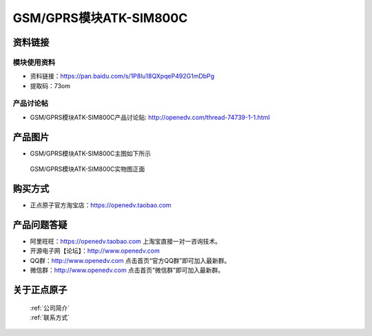 .. 正点原子产品资料汇总, created by 2020-03-19 正点原子-alientek 

GSM/GPRS模块ATK-SIM800C
============================================



资料链接
------------

模块使用资料
^^^^^^^^^^

- 资料链接：https://pan.baidu.com/s/1P8lu18QXpqeP492G1mDbPg 
- 提取码：73om 
  
产品讨论帖
^^^^^^^^^^

- GSM/GPRS模块ATK-SIM800C产品讨论贴: http://openedv.com/thread-74739-1-1.html



产品图片
--------

- GSM/GPRS模块ATK-SIM800C主图如下所示

.. _pic_major_sim800c:

.. figure:: media/sim800c.png


   
  GSM/GPRS模块ATK-SIM800C实物图正面





购买方式
--------

- 正点原子官方淘宝店：https://openedv.taobao.com 




产品问题答疑
------------

- 阿里旺旺：https://openedv.taobao.com 上淘宝直接一对一咨询技术。  
- 开源电子网【论坛】：http://www.openedv.com 
- QQ群：http://www.openedv.com   点击首页“官方QQ群”即可加入最新群。 
- 微信群：http://www.openedv.com 点击首页“微信群”即可加入最新群。
  


关于正点原子  
-----------------

 | :ref:`公司简介` 
 | :ref:`联系方式`



